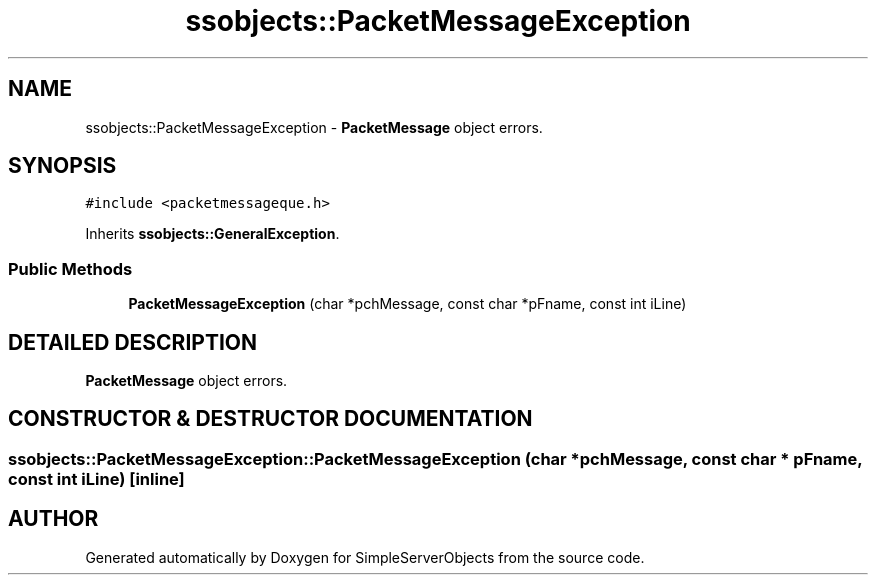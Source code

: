 .TH "ssobjects::PacketMessageException" 3 "25 Sep 2001" "SimpleServerObjects" \" -*- nroff -*-
.ad l
.nh
.SH NAME
ssobjects::PacketMessageException \- \fBPacketMessage\fP object errors. 
.SH SYNOPSIS
.br
.PP
\fC#include <packetmessageque.h>\fP
.PP
Inherits \fBssobjects::GeneralException\fP.
.PP
.SS "Public Methods"

.in +1c
.ti -1c
.RI "\fBPacketMessageException\fP (char *pchMessage, const char *pFname, const int iLine)"
.br
.in -1c
.SH "DETAILED DESCRIPTION"
.PP 
\fBPacketMessage\fP object errors.
.PP
.SH "CONSTRUCTOR & DESTRUCTOR DOCUMENTATION"
.PP 
.SS "ssobjects::PacketMessageException::PacketMessageException (char * pchMessage, const char * pFname, const int iLine)\fC [inline]\fP"
.PP


.SH "AUTHOR"
.PP 
Generated automatically by Doxygen for SimpleServerObjects from the source code.